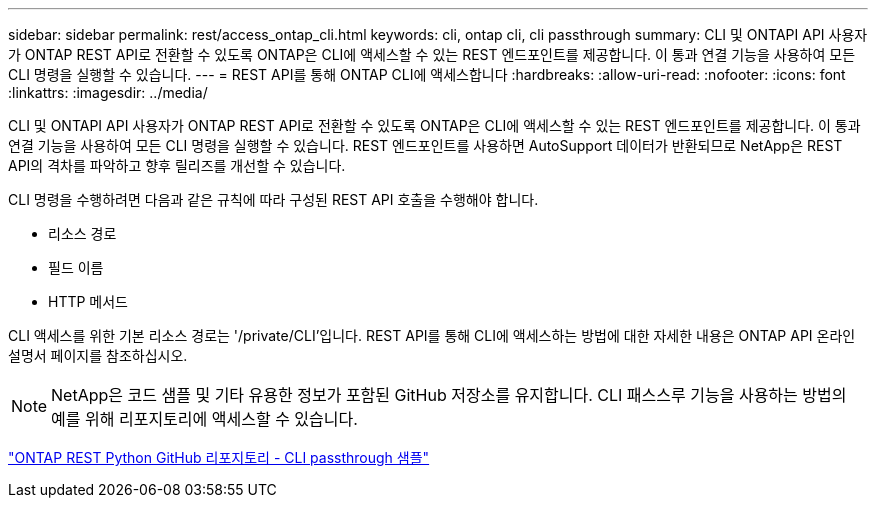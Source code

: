 ---
sidebar: sidebar 
permalink: rest/access_ontap_cli.html 
keywords: cli, ontap cli, cli passthrough 
summary: CLI 및 ONTAPI API 사용자가 ONTAP REST API로 전환할 수 있도록 ONTAP은 CLI에 액세스할 수 있는 REST 엔드포인트를 제공합니다. 이 통과 연결 기능을 사용하여 모든 CLI 명령을 실행할 수 있습니다. 
---
= REST API를 통해 ONTAP CLI에 액세스합니다
:hardbreaks:
:allow-uri-read: 
:nofooter: 
:icons: font
:linkattrs: 
:imagesdir: ../media/


[role="lead"]
CLI 및 ONTAPI API 사용자가 ONTAP REST API로 전환할 수 있도록 ONTAP은 CLI에 액세스할 수 있는 REST 엔드포인트를 제공합니다. 이 통과 연결 기능을 사용하여 모든 CLI 명령을 실행할 수 있습니다. REST 엔드포인트를 사용하면 AutoSupport 데이터가 반환되므로 NetApp은 REST API의 격차를 파악하고 향후 릴리즈를 개선할 수 있습니다.

CLI 명령을 수행하려면 다음과 같은 규칙에 따라 구성된 REST API 호출을 수행해야 합니다.

* 리소스 경로
* 필드 이름
* HTTP 메서드


CLI 액세스를 위한 기본 리소스 경로는 '/private/CLI'입니다. REST API를 통해 CLI에 액세스하는 방법에 대한 자세한 내용은 ONTAP API 온라인 설명서 페이지를 참조하십시오.


NOTE: NetApp은 코드 샘플 및 기타 유용한 정보가 포함된 GitHub 저장소를 유지합니다. CLI 패스스루 기능을 사용하는 방법의 예를 위해 리포지토리에 액세스할 수 있습니다.

https://github.com/NetApp/ontap-rest-python/tree/master/examples/rest_api/cli_passthrough_samples["ONTAP REST Python GitHub 리포지토리 - CLI passthrough 샘플"^]
